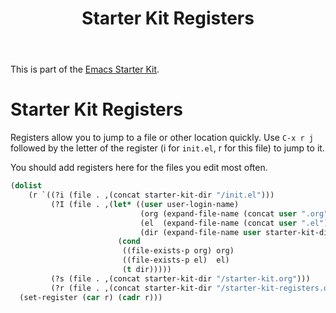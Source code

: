 #+TITLE: Starter Kit Registers
#+OPTIONS: toc:nil num:nil ^:nil

This is part of the [[file:starter-kit.org][Emacs Starter Kit]].

* Starter Kit Registers
Registers allow you to jump to a file or other location quickly. Use
=C-x r j= followed by the letter of the register (i for =init.el=, r
for this file) to jump to it.

You should add registers here for the files you edit most often.

#+name: starter-kit-registers
#+begin_src emacs-lisp :results silent
  (dolist
      (r `((?i (file . ,(concat starter-kit-dir "/init.el")))
           (?I (file . ,(let* ((user user-login-name)
                               (org (expand-file-name (concat user ".org") starter-kit-dir))
                               (el  (expand-file-name (concat user ".el") starter-kit-dir))
                               (dir (expand-file-name user starter-kit-dir)))
                          (cond
                           ((file-exists-p org) org)
                           ((file-exists-p el)  el)
                           (t dir)))))
           (?s (file . ,(concat starter-kit-dir "/starter-kit.org")))
           (?r (file . ,(concat starter-kit-dir "/starter-kit-registers.org")))))
    (set-register (car r) (cadr r)))
#+end_src
